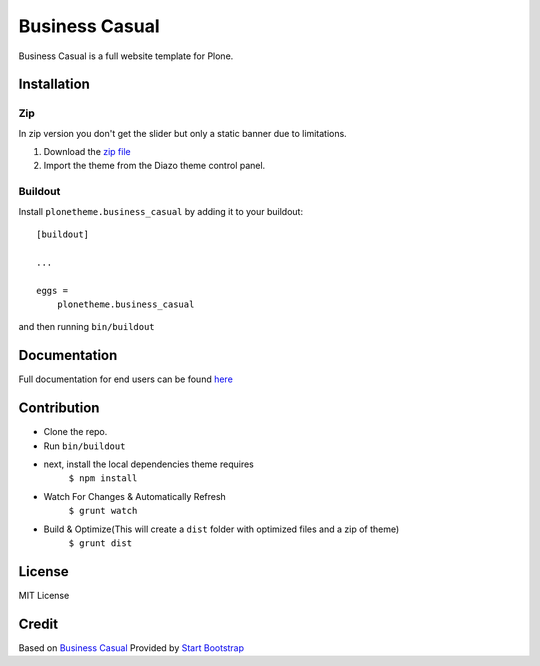 .. This README is meant for consumption by humans and pypi. Pypi can render rst files so please do not use Sphinx features.
   If you want to learn more about writing documentation, please check out: http://docs.plone.org/about/documentation_styleguide.html
   This text does not appear on pypi or github. It is a comment.

==============================================================================
Business Casual
==============================================================================

Business Casual is a full website template for Plone.

.. image:: https://raw.githubusercontent.com/collective/plonetheme.business_casual/master/preview.png

Installation
------------

Zip
~~~~~~~~
In zip version you don't get the slider but only a static banner due to limitations.

#. Download the `zip file`_
#. Import the theme from the Diazo theme control panel.

Buildout
~~~~~~~~

Install ``plonetheme.business_casual`` by adding it to your buildout::

    [buildout]

    ...

    eggs =
        plonetheme.business_casual


and then running ``bin/buildout``

Documentation
-------------

Full documentation for end users can be found `here`_

Contribution
-------------

- Clone the repo.
- Run ``bin/buildout``
- next, install the local dependencies theme requires
    ``$ npm install``
- Watch For Changes & Automatically Refresh
    ``$ grunt watch``
- Build & Optimize(This will create a ``dist`` folder with optimized files and a zip of theme)
    ``$ grunt dist``

License
-------

MIT License

Credit
------

Based on `Business Casual`_ Provided by `Start Bootstrap`_

.. _zip file: https://github.com/collective/plonetheme.business_casual/blob/master/plonetheme.business_casual.zip?raw=true
.. _Business Casual: https://startbootstrap.com/template-overviews/business-casual/
.. _Start Bootstrap: https://startbootstrap.com
.. _here: https://github.com/collective/plonetheme.business_casual/blob/master/docs/index.rst
